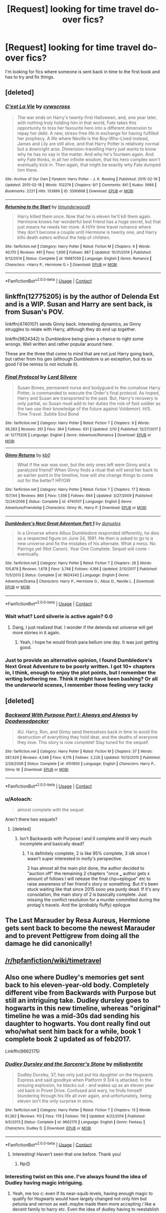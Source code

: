 #+TITLE: [Request] looking for time travel do-over fics?

* [Request] looking for time travel do-over fics?
:PROPERTIES:
:Author: iakr
:Score: 41
:DateUnix: 1525880884.0
:DateShort: 2018-May-09
:FlairText: Request
:END:
I'm looking for fics where someone is sent back in time to the first book and has to try and fix things.


** [deleted]
:PROPERTIES:
:Score: 7
:DateUnix: 1525882336.0
:DateShort: 2018-May-09
:END:

*** [[https://archiveofourown.org/works/3390668][*/C'est La Vie/*]] by [[https://www.archiveofourown.org/users/cywscross/pseuds/cywscross][/cywscross/]]

#+begin_quote
  The war ends on Harry's twenty-first Halloween, and, one year later, with nothing truly holding him in that world, Fate takes this opportunity to toss her favourite hero into a different dimension to repay her debt. A new, stress-free life in exchange for having fulfilled her prophecy. A life where Neville is the Boy-Who-Lived instead, James and Lily are still alive, and that Harry Potter is relatively normal but a downright arse. Dimension-travelling Harry just wants to know why he has no say in the matter. And why he's fourteen again. And why Fate thinks, in all her infinite wisdom, that his hero complex won't eventually kick in. Then again, that might be exactly why Fate dumped him there.
#+end_quote

^{/Site/:} ^{Archive} ^{of} ^{Our} ^{Own} ^{*|*} ^{/Fandom/:} ^{Harry} ^{Potter} ^{-} ^{J.} ^{K.} ^{Rowling} ^{*|*} ^{/Published/:} ^{2015-02-19} ^{*|*} ^{/Updated/:} ^{2015-02-18} ^{*|*} ^{/Words/:} ^{102274} ^{*|*} ^{/Chapters/:} ^{9/?} ^{*|*} ^{/Comments/:} ^{841} ^{*|*} ^{/Kudos/:} ^{5666} ^{*|*} ^{/Bookmarks/:} ^{2221} ^{*|*} ^{/Hits/:} ^{133899} ^{*|*} ^{/ID/:} ^{3390668} ^{*|*} ^{/Download/:} ^{[[https://archiveofourown.org/downloads/cy/cywscross/3390668/Cest%20La%20Vie.epub?updated_at=1424321024][EPUB]]} ^{or} ^{[[https://archiveofourown.org/downloads/cy/cywscross/3390668/Cest%20La%20Vie.mobi?updated_at=1424321024][MOBI]]}

--------------

[[https://www.fanfiction.net/s/10687059/1/][*/Returning to the Start/*]] by [[https://www.fanfiction.net/u/1816893/timunderwood9][/timunderwood9/]]

#+begin_quote
  Harry killed them once. Now that he is eleven he'll kill them again. Hermione knows her wonderful best friend has a huge secret, but that just means he needs her more. A H/Hr time travel romance where they don't become a couple until Hermione is twenty one, and Harry kills death eaters without the help of children.
#+end_quote

^{/Site/:} ^{fanfiction.net} ^{*|*} ^{/Category/:} ^{Harry} ^{Potter} ^{*|*} ^{/Rated/:} ^{Fiction} ^{M} ^{*|*} ^{/Chapters/:} ^{9} ^{*|*} ^{/Words/:} ^{40,170} ^{*|*} ^{/Reviews/:} ^{461} ^{*|*} ^{/Favs/:} ^{1,606} ^{*|*} ^{/Follows/:} ^{887} ^{*|*} ^{/Updated/:} ^{10/31/2014} ^{*|*} ^{/Published/:} ^{9/12/2014} ^{*|*} ^{/Status/:} ^{Complete} ^{*|*} ^{/id/:} ^{10687059} ^{*|*} ^{/Language/:} ^{English} ^{*|*} ^{/Genre/:} ^{Romance} ^{*|*} ^{/Characters/:} ^{<Harry} ^{P.,} ^{Hermione} ^{G.>} ^{*|*} ^{/Download/:} ^{[[http://www.ff2ebook.com/old/ffn-bot/index.php?id=10687059&source=ff&filetype=epub][EPUB]]} ^{or} ^{[[http://www.ff2ebook.com/old/ffn-bot/index.php?id=10687059&source=ff&filetype=mobi][MOBI]]}

--------------

*FanfictionBot*^{2.0.0-beta} | [[https://github.com/tusing/reddit-ffn-bot/wiki/Usage][Usage]] | [[https://www.reddit.com/message/compose?to=tusing][Contact]]
:PROPERTIES:
:Author: FanfictionBot
:Score: 3
:DateUnix: 1525882348.0
:DateShort: 2018-May-09
:END:


** linkffn(12775205) is by the author of Delenda Est and is a WIP. Susan and Harry are sent back, is from Susan's POV.

linkffn(4740107) sends Ginny back. Interesting dynamics, as Ginny struggles to relate with Harry, although they do end up together.

linkffn(9824342) is Dumbledore being given a chance to right some wrongs. Well written and rather popular around here.

These are the three that come to mind that are not just Harry going back, but rather from his gen (although Dumbledore is an exception, but its so good I'd be remiss to not include it).
:PROPERTIES:
:Author: moomoogoat
:Score: 11
:DateUnix: 1525882018.0
:DateShort: 2018-May-09
:END:

*** [[https://www.fanfiction.net/s/12775205/1/][*/Final Protocol/*]] by [[https://www.fanfiction.net/u/116880/Lord-Silvere][/Lord Silvere/]]

#+begin_quote
  Susan Bones, permanent nurse and bodyguard to the comatose Harry Potter, is commanded to execute the Order's final protocol. As hoped, Harry and Susan are transported to the past. But, Harry's recovery is only partial, so Susan must add to her duties the role of foot soldier as the two use their knowledge of the future against Voldemort. H/S. Time Travel. Subtle Soul Bond
#+end_quote

^{/Site/:} ^{fanfiction.net} ^{*|*} ^{/Category/:} ^{Harry} ^{Potter} ^{*|*} ^{/Rated/:} ^{Fiction} ^{T} ^{*|*} ^{/Chapters/:} ^{9} ^{*|*} ^{/Words/:} ^{39,283} ^{*|*} ^{/Reviews/:} ^{261} ^{*|*} ^{/Favs/:} ^{364} ^{*|*} ^{/Follows/:} ^{631} ^{*|*} ^{/Updated/:} ^{2/10} ^{*|*} ^{/Published/:} ^{12/27/2017} ^{*|*} ^{/id/:} ^{12775205} ^{*|*} ^{/Language/:} ^{English} ^{*|*} ^{/Genre/:} ^{Adventure/Romance} ^{*|*} ^{/Download/:} ^{[[http://www.ff2ebook.com/old/ffn-bot/index.php?id=12775205&source=ff&filetype=epub][EPUB]]} ^{or} ^{[[http://www.ff2ebook.com/old/ffn-bot/index.php?id=12775205&source=ff&filetype=mobi][MOBI]]}

--------------

[[https://www.fanfiction.net/s/4740107/1/][*/Ginny Returns/*]] by [[https://www.fanfiction.net/u/1251524/kb0][/kb0/]]

#+begin_quote
  What if the war was over, but the only ones left were Ginny and a paralyzed friend? When Ginny finds a ritual that will send her back to an earlier point in the timeline, how will she change things to come out for the better? HP/GW
#+end_quote

^{/Site/:} ^{fanfiction.net} ^{*|*} ^{/Category/:} ^{Harry} ^{Potter} ^{*|*} ^{/Rated/:} ^{Fiction} ^{T} ^{*|*} ^{/Chapters/:} ^{17} ^{*|*} ^{/Words/:} ^{157,144} ^{*|*} ^{/Reviews/:} ^{860} ^{*|*} ^{/Favs/:} ^{1,556} ^{*|*} ^{/Follows/:} ^{664} ^{*|*} ^{/Updated/:} ^{3/27/2009} ^{*|*} ^{/Published/:} ^{12/24/2008} ^{*|*} ^{/Status/:} ^{Complete} ^{*|*} ^{/id/:} ^{4740107} ^{*|*} ^{/Language/:} ^{English} ^{*|*} ^{/Genre/:} ^{Adventure/Friendship} ^{*|*} ^{/Characters/:} ^{Ginny} ^{W.,} ^{Harry} ^{P.} ^{*|*} ^{/Download/:} ^{[[http://www.ff2ebook.com/old/ffn-bot/index.php?id=4740107&source=ff&filetype=epub][EPUB]]} ^{or} ^{[[http://www.ff2ebook.com/old/ffn-bot/index.php?id=4740107&source=ff&filetype=mobi][MOBI]]}

--------------

[[https://www.fanfiction.net/s/9824342/1/][*/Dumbledore's Next Great Adventure Part 1/*]] by [[https://www.fanfiction.net/u/2198557/dunuelos][/dunuelos/]]

#+begin_quote
  In a Universe where Albus Dumbledore responded differently, he dies as a respected figure on June 24, 1991. He then is asked to go to a new universe and fix the mistakes of his alternate. What a mess. No Pairings yet (Not Canon). Year One Complete. Sequel will come - eventually.
#+end_quote

^{/Site/:} ^{fanfiction.net} ^{*|*} ^{/Category/:} ^{Harry} ^{Potter} ^{*|*} ^{/Rated/:} ^{Fiction} ^{T} ^{*|*} ^{/Chapters/:} ^{26} ^{*|*} ^{/Words/:} ^{105,878} ^{*|*} ^{/Reviews/:} ^{1,678} ^{*|*} ^{/Favs/:} ^{3,748} ^{*|*} ^{/Follows/:} ^{4,166} ^{*|*} ^{/Updated/:} ^{2/10/2017} ^{*|*} ^{/Published/:} ^{11/5/2013} ^{*|*} ^{/Status/:} ^{Complete} ^{*|*} ^{/id/:} ^{9824342} ^{*|*} ^{/Language/:} ^{English} ^{*|*} ^{/Genre/:} ^{Adventure/Drama} ^{*|*} ^{/Characters/:} ^{Harry} ^{P.,} ^{Hermione} ^{G.,} ^{Albus} ^{D.,} ^{Neville} ^{L.} ^{*|*} ^{/Download/:} ^{[[http://www.ff2ebook.com/old/ffn-bot/index.php?id=9824342&source=ff&filetype=epub][EPUB]]} ^{or} ^{[[http://www.ff2ebook.com/old/ffn-bot/index.php?id=9824342&source=ff&filetype=mobi][MOBI]]}

--------------

*FanfictionBot*^{2.0.0-beta} | [[https://github.com/tusing/reddit-ffn-bot/wiki/Usage][Usage]] | [[https://www.reddit.com/message/compose?to=tusing][Contact]]
:PROPERTIES:
:Author: FanfictionBot
:Score: 6
:DateUnix: 1525882033.0
:DateShort: 2018-May-09
:END:


*** Wait what? Lord silverie is active again? 0.0
:PROPERTIES:
:Author: BoobooMaster
:Score: 4
:DateUnix: 1525903346.0
:DateShort: 2018-May-10
:END:

**** Dang, I just realized that. I wonder if the delenda est universe will get more stories in it again.
:PROPERTIES:
:Author: LordNihrain
:Score: 3
:DateUnix: 1525917777.0
:DateShort: 2018-May-10
:END:

***** Yeah, i hope he would finish para bellum one day. It was just getting good.
:PROPERTIES:
:Author: BoobooMaster
:Score: 1
:DateUnix: 1525997896.0
:DateShort: 2018-May-11
:END:


*** Just to provide an alternative opinion, I found Dumbledore's Next Great Adventure to be poorly written. I got 10+ chapters in, I think, enough to enjoy the plot points, but I remember the writing bothering me. Think it might have been bashing? Or all the underworld scenes, I remember those feeling very tacky
:PROPERTIES:
:Author: bgottfried91
:Score: 5
:DateUnix: 1525909623.0
:DateShort: 2018-May-10
:END:


** [deleted]
:PROPERTIES:
:Score: 8
:DateUnix: 1525899919.0
:DateShort: 2018-May-10
:END:

*** [[https://www.fanfiction.net/s/4101650/1/][*/Backward With Purpose Part I: Always and Always/*]] by [[https://www.fanfiction.net/u/386600/Deadwoodpecker][/Deadwoodpecker/]]

#+begin_quote
  AU. Harry, Ron, and Ginny send themselves back in time to avoid the destruction of everything they hold dear, and the deaths of everyone they love. This story is now complete! Stay tuned for the sequel!
#+end_quote

^{/Site/:} ^{fanfiction.net} ^{*|*} ^{/Category/:} ^{Harry} ^{Potter} ^{*|*} ^{/Rated/:} ^{Fiction} ^{M} ^{*|*} ^{/Chapters/:} ^{57} ^{*|*} ^{/Words/:} ^{287,429} ^{*|*} ^{/Reviews/:} ^{4,546} ^{*|*} ^{/Favs/:} ^{6,176} ^{*|*} ^{/Follows/:} ^{2,226} ^{*|*} ^{/Updated/:} ^{10/12/2015} ^{*|*} ^{/Published/:} ^{2/28/2008} ^{*|*} ^{/Status/:} ^{Complete} ^{*|*} ^{/id/:} ^{4101650} ^{*|*} ^{/Language/:} ^{English} ^{*|*} ^{/Characters/:} ^{Harry} ^{P.,} ^{Ginny} ^{W.} ^{*|*} ^{/Download/:} ^{[[http://www.ff2ebook.com/old/ffn-bot/index.php?id=4101650&source=ff&filetype=epub][EPUB]]} ^{or} ^{[[http://www.ff2ebook.com/old/ffn-bot/index.php?id=4101650&source=ff&filetype=mobi][MOBI]]}

--------------

*FanfictionBot*^{2.0.0-beta} | [[https://github.com/tusing/reddit-ffn-bot/wiki/Usage][Usage]] | [[https://www.reddit.com/message/compose?to=tusing][Contact]]
:PROPERTIES:
:Author: FanfictionBot
:Score: 2
:DateUnix: 1525899924.0
:DateShort: 2018-May-10
:END:


*** u/Aoloach:
#+begin_quote
  almost complete with the sequel
#+end_quote

Aren't there two sequels?
:PROPERTIES:
:Author: Aoloach
:Score: 1
:DateUnix: 1525917979.0
:DateShort: 2018-May-10
:END:

**** [deleted]
:PROPERTIES:
:Score: 5
:DateUnix: 1525933003.0
:DateShort: 2018-May-10
:END:

***** Isn't Backwards with Purpose I and II complete and III very much incomplete and basically dead?
:PROPERTIES:
:Author: Fredrik1994
:Score: 1
:DateUnix: 1525983858.0
:DateShort: 2018-May-11
:END:

****** 1 is definitely complete, 2 is like 95% complete, 3 idk since I wasn't super interested in molly's perspective.

2 has almost all the main plot done, the author decided to "auction off" the remaining 2 chapters "once ___ author gets x amount of follows I will release the final chp+eplogue" etc to raise awareness of her friend's story or something. But it's been stuck waiting like that since 2015 sooo yea purdy dead. If it's any consolation, the main story of 2 is basically complete. Just missing the conflict resolution for a murder committed during the protag's travels. And the (probably fluffy) epilogue
:PROPERTIES:
:Author: ridiculass
:Score: 1
:DateUnix: 1525984719.0
:DateShort: 2018-May-11
:END:


** The Last Marauder by Resa Aureus, Hermione gets sent back to become the newest Marauder and to prevent Pettigrew from doing all the damage he did canonically!
:PROPERTIES:
:Author: Sammertt93
:Score: 3
:DateUnix: 1525901182.0
:DateShort: 2018-May-10
:END:


** [[/r/hpfanfiction/wiki/timetravel]]
:PROPERTIES:
:Score: 7
:DateUnix: 1525897272.0
:DateShort: 2018-May-10
:END:


** Also one where Dudley's memories get sent back to his eleven-year-old body. Completely different vibe from Backwards with Purpose but still an intriguing take. Dudley dursley goes to hogwarts in this new timeline, whereas "original" timeline he was a mid-30s dad sending his daughter to hogwarts. You dont really find out who/what sent him back for a while, book 1 complete book 2 updated as of feb2017.

Linkffn(9662175)
:PROPERTIES:
:Author: ridiculass
:Score: 2
:DateUnix: 1525900447.0
:DateShort: 2018-May-10
:END:

*** [[https://www.fanfiction.net/s/9662175/1/][*/Dudley Dursley and the Sorcerer's Stone/*]] by [[https://www.fanfiction.net/u/401480/miliabyntite][/miliabyntite/]]

#+begin_quote
  Dudley Dursley, 37, has only just put his daughter on the Hogwarts Express and said goodbye when Platform 9 3/4 is attacked. In the ensuing explosion, he blacks out - and wakes up as an eleven year old back in Privet Drive. Confused and wary, he finds himself blundering through his life all over again, and unfortunately, being eleven isn't the only surprise in store.
#+end_quote

^{/Site/:} ^{fanfiction.net} ^{*|*} ^{/Category/:} ^{Harry} ^{Potter} ^{*|*} ^{/Rated/:} ^{Fiction} ^{T} ^{*|*} ^{/Chapters/:} ^{13} ^{*|*} ^{/Words/:} ^{61,362} ^{*|*} ^{/Reviews/:} ^{113} ^{*|*} ^{/Favs/:} ^{179} ^{*|*} ^{/Follows/:} ^{116} ^{*|*} ^{/Updated/:} ^{4/22/2014} ^{*|*} ^{/Published/:} ^{9/5/2013} ^{*|*} ^{/Status/:} ^{Complete} ^{*|*} ^{/id/:} ^{9662175} ^{*|*} ^{/Language/:} ^{English} ^{*|*} ^{/Genre/:} ^{Fantasy} ^{*|*} ^{/Characters/:} ^{Dudley} ^{D.} ^{*|*} ^{/Download/:} ^{[[http://www.ff2ebook.com/old/ffn-bot/index.php?id=9662175&source=ff&filetype=epub][EPUB]]} ^{or} ^{[[http://www.ff2ebook.com/old/ffn-bot/index.php?id=9662175&source=ff&filetype=mobi][MOBI]]}

--------------

*FanfictionBot*^{2.0.0-beta} | [[https://github.com/tusing/reddit-ffn-bot/wiki/Usage][Usage]] | [[https://www.reddit.com/message/compose?to=tusing][Contact]]
:PROPERTIES:
:Author: FanfictionBot
:Score: 3
:DateUnix: 1525900454.0
:DateShort: 2018-May-10
:END:

**** Interesting! Haven't seen that one before. Thank you!
:PROPERTIES:
:Author: sorc
:Score: 3
:DateUnix: 1525931612.0
:DateShort: 2018-May-10
:END:

***** Np😊
:PROPERTIES:
:Author: ridiculass
:Score: 1
:DateUnix: 1525933062.0
:DateShort: 2018-May-10
:END:


*** Interesting twist on this one. I've always found the idea of Dudley having magic intriguing.
:PROPERTIES:
:Author: ashez2ashes
:Score: 2
:DateUnix: 1525903699.0
:DateShort: 2018-May-10
:END:

**** Yeah, me too c: even if its near-squib levels, having enough magic to qualify for Hogwarts would have largely changed not only him but petunia and vernon as well..maybe made them more accepting / like a decent family to harry etc. Even the idea of dudley having to reestablish contact with harry as an adult because his daughter was magical, that's intriguing. So seeing this go a step further was 👍
:PROPERTIES:
:Author: ridiculass
:Score: 5
:DateUnix: 1525905683.0
:DateShort: 2018-May-10
:END:


** Cant believe I forgot this one!

Very well done, harry and hermione (and neville & luna) travel back in time, but in an alternate reality than their original(AU) one. Due to choices made by certain characters years prior to their arrival, almost everyone is different. They want to help defeat voldie in this AU before returning to their original and continue fighting him there. Had some developments I hadn't seen yet in other fics. You really see how worn out the travelers are.

Stages of Hope by silverstorm

linkffn(6892925)
:PROPERTIES:
:Author: ridiculass
:Score: 2
:DateUnix: 1525986438.0
:DateShort: 2018-May-11
:END:

*** Of course, they dont travel back to their first year - they travel over as their young adult selves.. maybe that's why I didn't include it before
:PROPERTIES:
:Author: ridiculass
:Score: 2
:DateUnix: 1525986539.0
:DateShort: 2018-May-11
:END:


*** [[https://www.fanfiction.net/s/6892925/1/][*/Stages of Hope/*]] by [[https://www.fanfiction.net/u/291348/kayly-silverstorm][/kayly silverstorm/]]

#+begin_quote
  Professor Sirius Black, Head of Slytherin house, is confused. Who are these two strangers found at Hogwarts, and why does one of them claim to be the son of Lily Lupin and that git James Potter? Dimension travel AU, no pairings so far. Dark humour.
#+end_quote

^{/Site/:} ^{fanfiction.net} ^{*|*} ^{/Category/:} ^{Harry} ^{Potter} ^{*|*} ^{/Rated/:} ^{Fiction} ^{T} ^{*|*} ^{/Chapters/:} ^{32} ^{*|*} ^{/Words/:} ^{94,563} ^{*|*} ^{/Reviews/:} ^{3,927} ^{*|*} ^{/Favs/:} ^{6,629} ^{*|*} ^{/Follows/:} ^{3,083} ^{*|*} ^{/Updated/:} ^{9/3/2012} ^{*|*} ^{/Published/:} ^{4/10/2011} ^{*|*} ^{/Status/:} ^{Complete} ^{*|*} ^{/id/:} ^{6892925} ^{*|*} ^{/Language/:} ^{English} ^{*|*} ^{/Genre/:} ^{Adventure/Drama} ^{*|*} ^{/Characters/:} ^{Harry} ^{P.,} ^{Hermione} ^{G.} ^{*|*} ^{/Download/:} ^{[[http://www.ff2ebook.com/old/ffn-bot/index.php?id=6892925&source=ff&filetype=epub][EPUB]]} ^{or} ^{[[http://www.ff2ebook.com/old/ffn-bot/index.php?id=6892925&source=ff&filetype=mobi][MOBI]]}

--------------

*FanfictionBot*^{2.0.0-beta} | [[https://github.com/tusing/reddit-ffn-bot/wiki/Usage][Usage]] | [[https://www.reddit.com/message/compose?to=tusing][Contact]]
:PROPERTIES:
:Author: FanfictionBot
:Score: 1
:DateUnix: 1525986448.0
:DateShort: 2018-May-11
:END:
